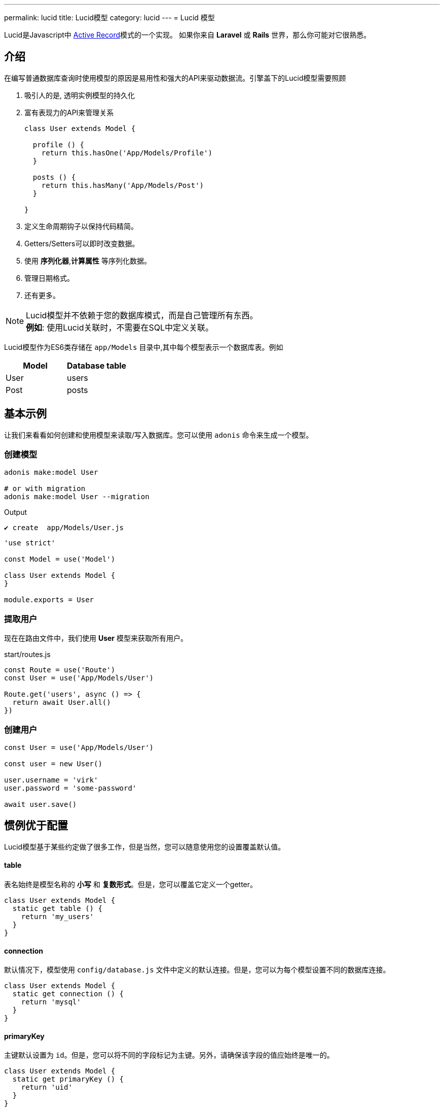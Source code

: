 ---
permalink: lucid
title: Lucid模型
category: lucid
---
= Lucid 模型

toc::[]

Lucid是Javascript中 link:https://en.wikipedia.org/wiki/Active_record_pattern[Active Record, window="_blank"]模式的一个实现。 如果你来自 *Laravel* 或 *Rails* 世界，那么你可能对它很熟悉。

== 介绍
在编写普通数据库查询时使用模型的原因是易用性和强大的API来驱动数据流。引擎盖下的Lucid模型需要照顾

1. 吸引人的是, 透明实例模型的持久化
2. 富有表现力的API来管理关系
+
[source, javascript]
----
class User extends Model {

  profile () {
    return this.hasOne('App/Models/Profile')
  }

  posts () {
    return this.hasMany('App/Models/Post')
  }

}
----
3. 定义生命周期钩子以保持代码精简。
4. Getters/Setters可以即时改变数据。
5. 使用 *序列化器*,*计算属性* 等序列化数据。
6. 管理日期格式。
7. 还有更多。

NOTE: Lucid模型并不依赖于您的数据库模式，而是自己管理所有东西。 +
*例如*: 使用Lucid关联时，不需要在SQL中定义关联。

Lucid模型作为ES6类存储在 `app/Models` 目录中,其中每个模型表示一个数据库表。例如
[options="header"]
|====
| Model | Database table
| User | users
| Post | posts
|====

== 基本示例
让我们来看看如何创建和使用模型来读取/写入数据库。您可以使用 `adonis` 命令来生成一个模型。

=== 创建模型
[source, bash]
----
adonis make:model User

# or with migration
adonis make:model User --migration
----

.Output
[source, bash]
----
✔ create  app/Models/User.js
----

[source, js]
----
'use strict'

const Model = use('Model')

class User extends Model {
}

module.exports = User
----

=== 提取用户
现在在路由文件中，我们使用 *User* 模型来获取所有用户。

.start/routes.js
[source, js]
----
const Route = use('Route')
const User = use('App/Models/User')

Route.get('users', async () => {
  return await User.all()
})
----

=== 创建用户

[source, js]
----
const User = use('App/Models/User')

const user = new User()

user.username = 'virk'
user.password = 'some-password'

await user.save()
----

== 惯例优于配置
Lucid模型基于某些约定做了很多工作，但是当然，您可以随意使用您的设置覆盖默认值。

==== table
表名始终是模型名称的 *小写* 和 *复数形式*。但是，您可以覆盖它定义一个getter。

[source, js]
----
class User extends Model {
  static get table () {
    return 'my_users'
  }
}
----

==== connection
默认情况下，模型使用 `config/database.js` 文件中定义的默认连接。但是，您可以为每个模型设置不同的数据库连接。

[source, js]
----
class User extends Model {
  static get connection () {
    return 'mysql'
  }
}
----

==== primaryKey
主键默认设置为 `id`。但是，您可以将不同的字段标记为主键。另外，请确保该字段的值应始终是唯一的。

[source, js]
----
class User extends Model {
  static get primaryKey () {
    return 'uid'
  }
}
----


==== createdAtColumn
用于设置时间戳创建的字段名称。你可以返回 `null` 来禁用它。


[source, js]
----
class User extends Model {
  static get createdAtColumn () {
    return 'created_at'
  }
}
----

==== updatedAtColumn
用于设置时间戳创建的字段名称。你可以返回 `null` 来禁用它。

[source, js]
----
class User extends Model {
  static get updatedAtColumn () {
    return 'updated_at'
  }
}
----

==== incrementing
Lucid假定与模型相关的每个表都有一个自动递增主键。你可以通过从递增的getter中返回 `false` 来禁用这个标志。

NOTE: 当您设置 `incrementing = false` 时，您必须确保手动设置 `primaryKeyValue`。

[source, js]
----
class User extends Model {
  static get incrementing () {
    return false
  }
}
----

==== primaryKeyValue
主键的值。当 `incrementing` 设置为false时，您只需更新此键。

[source, js]
----
const user = await User.find(1)
console.log(user.primaryKeyValue)

// when incrementing is false
user.primaryKeyValue = uuid.v4()
----

== 隐藏字段
通常你会发现自己忽略了数据库结果中的字段。例如：从JSON输出中隐藏用户的密码。手动操作在很多方面都很多余的。

1. 您将手动循环遍历行并删除键/值对。
2. 当您获取关系时，您必须遍历所有父记录，然后循环其子记录以删除键/值对。

AdonisJs通过定义模型上的可见或隐藏（一次一个）来使其更简单。

==== hidden
[source, js]
----
class User extends Model {
  static get hidden () {
    return ['password']
  }
}
----

==== visible
[source, js]
----
class Post extends Model {
  static get visible () {
    return ['title', 'body']
  }
}
----

==== setVisible/setHidden
您还可以使用以下方法为单个查询定义 `hidden/visible` 字段。

[source, js]
----
User.query().setVisible(['title', 'body']).fetch()

// or set hidden
User.query().setHidden(['password']).fetch()
----


== 日期
日期是构建数据驱动程序应用程序中最难的部分。我们希望以不同的方式存储它们，并以不同的方式显示它们，这通常需要很多手动工作。

Lucid处理日期更好，以至于你只需花最少的工作做它

=== 定义日期字段
第一步是告诉Lucid，哪些字段应该被视为日期。默认情况下，`created_at` 和 `updated_at` 的时间戳被标记为日期。

但是，你也可以定义你自己的。

[source, js]
----
class User extends Model {
  static get dates () {
    return super.dates.concat(['dob'])
  }
}
----

因此，我们在这里拉出默认标记为日期的字段，并将新日期字段推送给它并最终返回它。

=== 格式化日期字段
Lucid格式的所有日期默认为 `YYYY-MM-DD HH：mm：ss`，这是所有数据库引擎的有效格式。此外，它还为您提供了一种有条件地格式化某些或所有日期字段的方法。


NOTE: 在将模型实例保存到数据库之前调用 `formatDates` 方法。因此，确保返回值始终是您正在使用的数据库引擎的有效格式。

[source, js]
----
class User extends Model {
  static formatDates (field, value) {
    if (field === 'dob') {
      return value.format('YYYY-MM-DD')
    }
    return super.formatDates(field, value)
  }
}
----

`value` 是设置字段时的实际日期。

=== 投射日期
现在我们已将日期保存到数据库中;我们可能想要以不同的格式显示给用户。使用 `castDates` 方法可以很容易地完成。

[source, js]
----
class User extends Model {
  static castDates (field, value) {
    if (field === 'dob') {
      return `${value.fromNow(true)} old`
    }
    return super.formatDates(field, value)
  }
}
----

`value` 是一个 link:https://momentjs.com/[moment.js, window="_blank"] 实例。这意味着你可以调用任何时刻的方法来格式化日期。另外，在模型实例 *deserialized* 时调用 `castDates` 方法，这发生在调用 `toJSON` 之后。

[source, js]
----
const users = await User.all()

// converting to JSON array
const usersJSON = users.toJSON()
----

== 查询构建器
Lucid模型利用 link:query-builder[数据库查询构建器] 来运行数据库查询。您可以通过调用模型上的 `query` 方法来获取查询构建器的实例。

[source, js]
----
const User = use('App/Models/User')

const adults = await User
  .query()
  .where('age', '>', 18)
  .fetch()
----

1. 完全支持所有查询构建器方法。
2. 有了Lucid模型，你应该调用`fetch`方法来执行查询。需要在 `serializer` 的实例中返回结果(了解有关 link:serializers[序列化器] 的更多信息).

== 静态方法
Lucid模型带有一些静态方法来执行常用操作，而不使用查询构建器接口。

另外，在使用下列静态方法时，不需要调用 `fetch`。

==== find
使用主键查找记录。始终返回一条记录。

[source, js]
----
const User = use('App/Models/User')
await User.find(1)
----

==== findOrFail
与 `find` 方法相同，但在无法找到记录时抛出 `ModelNotFoundException`。

[source, js]
----
const User = use('App/Models/User')
await User.findOrFail(1)
----

==== findBy / findByOrFail
使用键/值对查找记录。返回第一个匹配的记录。

[source, js]
----
const User = use('App/Models/User')
await User.findBy('email', 'foo@bar.com')

// or
await User.findByOrFail('email', 'foo@bar.com')
----

==== first / firstOrFail
找到数据库的第一行。

[source, js]
----
const User = use('App/Models/User')
await User.first()

// or
await User.firstOrFail()
----

==== findOrCreate (属性, 值)
查找记录，如果未找到，则会创建一条新记录并立即返回。

[source, js]
----
const User = use('App/Models/User')
const user = await User.findOrCreate(
  { username: 'virk' },
  { username: 'virk', email: 'virk@adonisjs.com' }
)
----

==== pick(rows = 1)
从数据库表中选择 `x` 行数。默认情况下，它只选择 `1` 行。

[source, js]
----
const User = use('App/Models/User')
await User.pick(3)
----

==== pickInverse(rows = 1)
从最后一个数据库表中选择 `x` 行数。默认情况下，它只选择 `1` 行。

[source, js]
----
const User = use('App/Models/User')
await User.pickInverse(3)
----

==== ids
返回一个主键数组。如果主键被定义为 `uid`，那么它是 `uid's` 的数组。

[source, js]
----
const User = use('App/Models/User')
const userIds = await User.ids()
----

==== pair(lhs, rhs)
返回键/值对的对象。`lhs` 字段是对象键，`rhs` 是值。

[source, js]
----
const User = use('App/Models/User')
const users = await User.pair('id', 'country')

// returns { 1: 'ind', 2: 'uk' }
----

==== all
选择所有行

[source, js]
----
const User = use('App/Models/User')
const users = await User.all()
----

==== truncate
删除所有行（截断表）

[source, js]
----
const User = use('App/Models/User')
const users = await User.truncate()
----

== 聚合助手
link:query-builder#_aggregate_helpers[查询构建器聚合助手] 提供对常见聚合查询的快捷访问。当您希望聚合整个表格时，可以使用静态模型方法。

NOTE: 这些方法结束查询生成器链接并返回一个值。没有必要调用 `link:#_query_builder[fetch()]`.

==== getCount(列表名 = '*')
返回给定结果集中的记录数。

[source, js]
----
const User = use('App/Models/User')

// returns number
await User.getCount()
----

你也可以在调用 `getCount` 之前添加查询条件。
[source, js]
----
await User
  .query()
  .where('is_active', 1)
  .getCount()
----

就像 `getCount` 一样，您可以调用 link:query-builder#_aggregate_helpers[查询构建器] 上可用的所有聚合方法

== 查询范围
查询范围是将查询条件提取为可用且功能强大的方法的便捷方法。例如，我们想要获取所有拥有个人资料的用户

[source, js]
----
const Model = use('Model')

class User extends Model {
  static scopeHasProfile (query) {
    return query.has('profile')
  }

  profile () {
    return this.hasOne('App/Models/Profile')
  }
}
----

所以，现在你可以使用它

[source, js]
----
const users = await User.query().hasProfile().fetch()
----

查询范围的想法是让您的代码更具可读性，就好像您正在阅读纯文本一样。

1. 范围总是用一个名为 `scope` 的关键字来定义，后面跟着方法名称。
2. 使用范围时，可以通过删除 `scope` 关键字并以 *camelCase* 形式来调用该方法。
3. 您可以在查询范围内调用所有标准查询构建器方法。


== 分页
Lucid也支持来自查询构建器的 `paginate` 方法。

[source, js]
----
const User = use('App/Models/User')
const page = 1

const users = await User.query().paginate(page)

return view.render('users', { users: users.toJSON() })
----

`paginate` 的返回值不是用户数组。相反，它是一个包含元数据和 `data` 属性的对象，它具有用户列表。

[source, js]
----
{
  total: '',
  perPage: '',
  lastPage: '',
  page: '',
  data: []
}
----

== 插入 & 更新
使用模型而不是将原始值插入到数据库中，可以持久存储模型实例，然后为您插入查询。例如

[source, js]
----
const User = use('App/Models/User')

const user = new User()
user.username = 'virk'
user.email = 'foo@bar.com'

await user.save()
----

`save` 方法将实例保存到数据库中。此外，它巧妙地计算出是创建一个新行还是更新现有行。例如：

[source, js]
----
const User = use('App/Models/User')

const user = new User()
user.username = 'virk'
user.email = 'foo@bar.com'

// Insert
await user.save()

user.age = 22

// Update
await user.save()
----

只有在更新了某些内容时，才会执行 `update` 查询。而多次调用 `save`，不更新模型属性则不会执行任何查询。

可以使用 `fill` 或 `merge` 方法，而不是手动设置属性。

`fill` 方法将覆盖模型实例的所有现有键/值对。

[source, js]
----
const User = use('App/Models/User')

const user = new User()
user.username = 'virk'
user.age = 22

user.fill({ age: 23 }) // remove existing values, only set age.

await user.save()

// returns { age: 23, username: null }
----

`merge` 方法只修改指定的属性

[source, js]
----
const User = use('App/Models/User')

const user = new User()
user.fill({ username: 'virk', age: 22 })

user.merge({ age: 23 })

await user.save()

// returns { age: 23, username: 'virk' }
----

==== create
或者，您也可以将一堆数据直接提供给模型实例，而不是手动设置属性。

[source, js]
----
const User = use('App/Models/User')
const userData = request.only(['username', 'email', 'age'])

// save and get instance back
const user = await User.create(userData)
----

==== createMany
就像 `create` 一样，您可以使用createMany方法持久化模型的多个实例。

NOTE: `createMany` 方法生成 *n* 个查询，而不是执行批量插入，其中 *n* 是行数。

[source, js]
----
const User = use('App/Models/User')
const usersData = request.collect(['username' 'email', 'age'])

const users = await User.createMany(usersData)
----

=== 批量更新
批量更新可以在查询构建器的帮助下完成。 Lucid确保在进行批量更新时相应地格式化日期。

*批量更新从不执行任何模型挂钩。*

[source, js]
----
const User = use('App/Models/User')

await User
  .query()
  .where('username', 'virk')
  .update({ role: 'admin' })
----

== 删除
通过调用delete方法可以删除单个模型实例。

[source, js]
----
const User = use('App/Models/User')

const { id } = params
const user = await User.find(id)

await user.delete()
----

调用 `delete` 方法后，模型实例会停止任何更新，但您仍然可以从中读取数据。

[source, js]
----
await user.delete()

console.log(user.id) // works fine

user.id = 1 // throws exception
----

=== 批量删除
批量删除可以在查询构建器的帮助下完成。

*批量删除从不执行任何模型挂钩。*

[source, js]
----
const User = use('App/Models/User')

await User
  .query()
  .where('role', 'guest')
  .delete()
----

== 交易
Lucid方法的大部分都支持交易。第一步是使用数据库提供者来获取 `trx` 对象。

[source, js]
----
const trx = await Database.beginTransaction()

const user = new User()

// pass the trx object and lucid will use it
await user.save(trx)

// once done commit the transaction
trx.commit()
----

就像 `save` 一样，您也可以将 `trx` 对象传递给 `create` 方法。

[source, js]
----
const trx = await Database.beginTransaction()

await User.create({ username: 'virk' }, trx)

// once done commit the transaction
trx.commit()
----

[source, js]
----
await User.createMany([
  { username: 'virk' }
], trx)
----

== 引导周期
每个模型都有一个引导周期，在引导周期中引导，并且只发生一次。所以如果你想执行一次应该只发生一次的事情，可以考虑在 `boot` 方法中写入它。
[source, js]
----
const Model = use('Model')

class User extends Model {
  static boot () {
    super.boot()

    /**
      I will be called only once
    */
  }
}

module.exports = User
----
